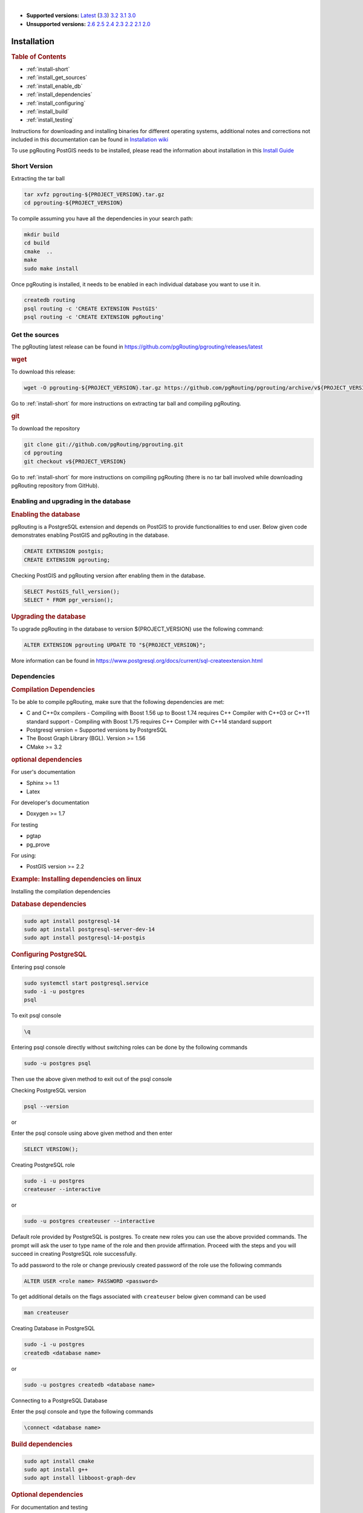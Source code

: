 ..
   ****************************************************************************
    pgRouting Manual
    Copyright(c) pgRouting Contributors

    This documentation is licensed under a Creative Commons Attribution-Share
    Alike 3.0 License: https://creativecommons.org/licenses/by-sa/3.0/
   ****************************************************************************

|

* **Supported versions:**
  `Latest <https://docs.pgrouting.org/latest/en/pgRouting-installation.html>`__
  (`3.3 <https://docs.pgrouting.org/3.3/en/pgRouting-installation.html>`__)
  `3.2 <https://docs.pgrouting.org/3.2/en/pgRouting-installation.html>`__
  `3.1 <https://docs.pgrouting.org/3.1/en/pgRouting-installation.html>`__
  `3.0 <https://docs.pgrouting.org/3.0/en/pgRouting-installation.html>`__
* **Unsupported versions:**
  `2.6 <https://docs.pgrouting.org/2.6/en/pgRouting-installation.html>`__
  `2.5 <https://docs.pgrouting.org/2.5/en/pgRouting-installation.html>`__
  `2.4 <https://docs.pgrouting.org/2.4/en/pgRouting-installation.html>`__
  `2.3 <https://docs.pgrouting.org/2.3/en/doc/src/installation/installation.html>`__
  `2.2 <https://docs.pgrouting.org/2.2/en/doc/src/installation/installation.html>`__
  `2.1 <https://docs.pgrouting.org/2.1/en/doc/src/installation/index.html>`__
  `2.0 <https://docs.pgrouting.org/2.0/en/doc/src/installation/index.html>`__

Installation
===============================================================================

.. rubric:: Table of Contents

* :ref:`install-short`
* :ref:`install_get_sources`
* :ref:`install_enable_db`
* :ref:`install_dependencies`
* :ref:`install_configuring`
* :ref:`install_build`
* :ref:`install_testing`

Instructions for downloading and installing binaries for different operating 
systems, additional notes and corrections not included in this documentation can
be found in `Installation wiki <https://github.com/pgRouting/pgrouting/wiki/Notes-on-Download%2C-Installation-and-building-pgRouting>`__

To use pgRouting PostGIS needs to be installed, please read the information 
about installation in this `Install Guide <https://www.postgis.us/presentations/postgis_install_guide_22.html>`__

.. _install-short:

Short Version
-------------------------------------------------------------------------------


Extracting the tar ball

.. code-block:: bash

    tar xvfz pgrouting-${PROJECT_VERSION}.tar.gz
    cd pgrouting-${PROJECT_VERSION}

To compile assuming you have all the dependencies in your search path:

.. code-block:: bash

    mkdir build
    cd build
    cmake  ..
    make
    sudo make install

Once pgRouting is installed, it needs to be enabled in each individual 
database you want to use it in.

.. code-block:: bash

    createdb routing
    psql routing -c 'CREATE EXTENSION PostGIS'
    psql routing -c 'CREATE EXTENSION pgRouting'


.. _install_get_sources:

Get the sources
-------------------------------------------------------------------------------


The pgRouting latest release can be found in 
https://github.com/pgRouting/pgrouting/releases/latest

.. rubric:: wget

To download this release:

.. code-block:: bash

    wget -O pgrouting-${PROJECT_VERSION}.tar.gz https://github.com/pgRouting/pgrouting/archive/v${PROJECT_VERSION}.tar.gz

Go to :ref:`install-short` for more instructions on extracting tar ball and compiling pgRouting.

.. rubric:: git

To download the repository

.. code-block:: bash

    git clone git://github.com/pgRouting/pgrouting.git
    cd pgrouting
    git checkout v${PROJECT_VERSION}

Go to :ref:`install-short` for more instructions on compiling pgRouting
(there is no tar ball involved while downloading pgRouting repository from GitHub).



.. _install_enable_db:

Enabling and upgrading in the database
----------------------------------------------

.. rubric:: Enabling the database

pgRouting is a PostgreSQL extension and depends on PostGIS to provide functionalities 
to end user. Below given code demonstrates enabling PostGIS and pgRouting in the 
database.

.. code-block:: sql

    CREATE EXTENSION postgis;
    CREATE EXTENSION pgrouting;

Checking PostGIS and pgRouting version after enabling them in the database.

.. code-block:: sql

    SELECT PostGIS_full_version();
    SELECT * FROM pgr_version();

.. rubric:: Upgrading the database

To upgrade pgRouting in the database to version ${PROJECT_VERSION} use the following command:

.. TODO: pumpup release must change this value

.. code-block:: sql

   ALTER EXTENSION pgrouting UPDATE TO "${PROJECT_VERSION}";

More information can be found in https://www.postgresql.org/docs/current/sql-createextension.html


.. _install_dependencies:

Dependencies
-------------------------------------------------------------------------------

.. rubric:: Compilation Dependencies

To be able to compile pgRouting, make sure that the following dependencies are 
met:

* C and C++0x compilers - Compiling with Boost 1.56 up to Boost 1.74 requires 
  C++ Compiler with C++03 or C++11 standard support - Compiling with Boost 1.75 
  requires C++ Compiler with C++14 standard support
* Postgresql version = Supported versions by PostgreSQL
* The Boost Graph Library (BGL). Version >= 1.56
* CMake >= 3.2


.. rubric:: optional dependencies

For user's documentation

* Sphinx >= 1.1
* Latex

For developer's documentation

* Doxygen >= 1.7

For testing

* pgtap
* pg_prove

For using:

* PostGIS version >= 2.2

.. rubric:: Example: Installing dependencies on linux

Installing the compilation dependencies

.. rubric:: Database dependencies

.. code-block:: bash

    sudo apt install postgresql-14
    sudo apt install postgresql-server-dev-14
    sudo apt install postgresql-14-postgis

.. rubric:: Configuring PostgreSQL

Entering psql console

.. code-block:: bash

    sudo systemctl start postgresql.service
    sudo -i -u postgres
    psql

To exit psql console

.. code-block:: psql

    \q 

Entering psql console directly without switching roles can be done by the 
following commands

.. code-block:: bash

    sudo -u postgres psql

Then use the above given method to exit out of the psql console

Checking PostgreSQL version

.. code-block:: bash

    psql --version

or

Enter the psql console using above given method and then enter

.. code-block:: sql

    SELECT VERSION();

Creating PostgreSQL role

.. code-block:: bash

    sudo -i -u postgres
    createuser --interactive

or

.. code-block:: bash

    sudo -u postgres createuser --interactive

Default role provided by PostgreSQL is postgres. To create new roles you
can use the above provided commands. The prompt will ask the user to type 
name of the role and then provide affirmation. Proceed with the steps and 
you will succeed in creating PostgreSQL role successfully.

To add password to the role or change previously created password of the
role use the following commands

.. code-block:: sql

    ALTER USER <role name> PASSWORD <password>

To get additional details on the flags associated with ``createuser`` below 
given command can be used

.. code-block:: none

    man createuser

Creating Database in PostgreSQL

.. code-block:: bash

    sudo -i -u postgres
    createdb <database name>

or 

.. code-block:: bash

    sudo -u postgres createdb <database name>
    
Connecting to a PostgreSQL Database

Enter the psql console and type the following commands

.. code-block:: psql

    \connect <database name>

.. rubric:: Build dependencies

.. code-block:: bash

    sudo apt install cmake
    sudo apt install g++
    sudo apt install libboost-graph-dev

.. rubric:: Optional dependencies

For documentation and testing

.. code-block:: bash

    pip install sphinx
    pip install sphinx-bootstrap-theme
    sudo apt install texlive 
    sudo apt install doxygen
    sudo apt install libtap-parser-sourcehandler-pgtap-perl
    sudo apt install postgresql-14-pgtap


.. _install_configuring:

Configuring
-------------------------

pgRouting uses the `cmake` system to do the configuration.

The build directory is different from the source directory

Create the build directory

.. code-block:: bash

    $ mkdir build

Configurable variables
.......................

.. rubric:: To see the variables that can be configured


.. code-block:: bash

    $ cd build
    $ cmake -L ..


.. rubric:: Configuring The Documentation

Most of the effort of the documentation has been on the HTML files.
Some variables for building documentation:

================== ========= ============================
Variable            Default     Comment
================== ========= ============================
WITH_DOC           BOOL=OFF  Turn on/off building the documentation
BUILD_HTML         BOOL=ON   If ON, turn on/off building HTML for user's documentation
BUILD_DOXY         BOOL=ON   If ON, turn on/off building HTML for developer's documentation
BUILD_LATEX        BOOL=OFF  If ON, turn on/off building PDF
BUILD_MAN          BOOL=OFF  If ON, turn on/off building MAN pages
DOC_USE_BOOTSTRAP  BOOL=OFF  If ON, use sphinx-bootstrap for HTML pages of the users documentation
================== ========= ============================

Configuring cmake to create documentation before building
pgRouting

.. code-block:: bash

    $ cmake -DWITH_DOC=ON -DDOC-USE-BOOTSTRAP=ON ..

.. note:: Most of the effort of the documentation has been on the html files.


.. _install_build:

Building
----------------------------------------------------------------

Using ``make`` to build the code and the documentation

The following instructions start from *path/to/pgrouting/build*

.. code-block:: bash

    $ make          # build the code but not the documentation
    $ make doc      # build only the user's documentation
    $ make all doc  # build both the code and the user's documentation
    $ make doxy     # build only the developer's documentation


We have tested on several platforms, For installing or reinstalling all the steps are needed.

.. warning:: The sql signatures are configured and build in the ``cmake`` command.

.. rubric:: MinGW on Windows

.. code-block:: bash

    $ mkdir build
    $ cd build
    $ cmake -G"MSYS Makefiles" ..
    $ make
    $ make install


.. rubric:: Linux

The following instructions start from *path/to/pgrouting*

.. code-block:: bash

    mkdir build
    cd build
    cmake  ..
    make
    sudo make install

To remove the build when the configuration changes, use the following
code:

.. code-block:: bash

    rm -rf build

and start the build process as mentioned previously.

.. _install_testing:

Testing
-------------------------

Currently there is no :code:`make test` and testing is done as follows

The following instructions start from *path/to/pgrouting/*

.. code-block:: none

    tools/testers/doc_queries_generator.pl
    createdb -U <user> ___pgr___test___
    sh ./tools/testers/pg_prove_tests.sh <user>
    dropdb -U <user> ___pgr___test___

See Also
-------------------------------------------------------------------------------

.. rubric:: Indices and tables

* :ref:`genindex`
* :ref:`search`


